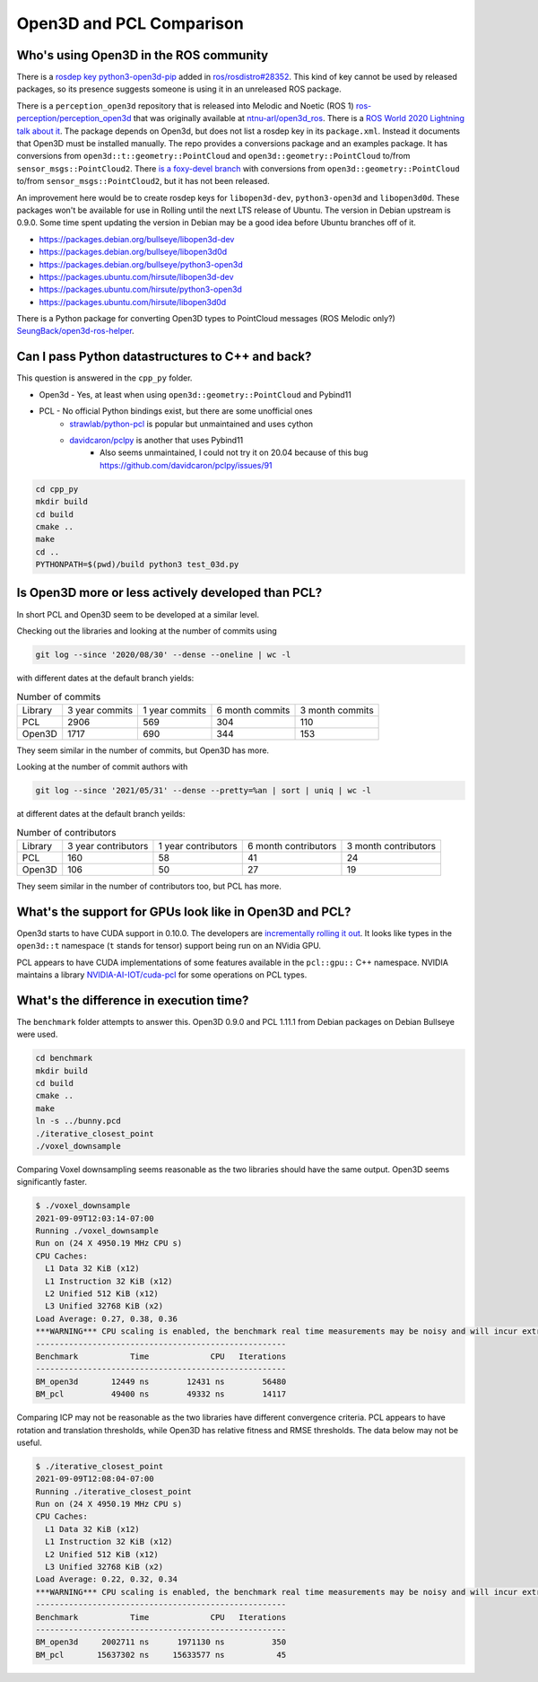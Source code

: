 Open3D and PCL Comparison
=========================

Who's using Open3D in the ROS community
---------------------------------------

There is a `rosdep key python3-open3d-pip <https://github.com/ros/rosdistro/blob/d208d0b7fee8dcf2cad4d540fc055d9d9be3b6a8/rosdep/python.yaml#L2988>`_ added in `ros/rosdistro#28352 <https://github.com/ros/rosdistro/pull/28352>`_.
This kind of key cannot be used by released packages, so its presence suggests someone is using it in an unreleased ROS package.

There is a ``perception_open3d`` repository that is released into Melodic and Noetic (ROS 1) `ros-perception/perception_open3d <https://github.com/ros-perception/perception_open3d>`_ that was originally available at `ntnu-arl/open3d_ros <https://github.com/ntnu-arl/open3d_ros>`_.
There is a `ROS World 2020 Lightning talk about it <https://vimeo.com/480560723>`_.
The package depends on Open3d, but does not list a rosdep key in its ``package.xml``.
Instead it documents that Open3D must be installed manually.
The repo provides a conversions package and an examples package.
It has conversions from ``open3d::t::geometry::PointCloud`` and ``open3d::geometry::PointCloud`` to/from ``sensor_msgs::PointCloud2``.
There `is a foxy-devel branch <https://github.com/ros-perception/perception_open3d/tree/foxy-devel/open3d_conversions>`_ with conversions from ``open3d::geometry::PointCloud`` to/from ``sensor_msgs::PointCloud2``, but it has not been released.

An improvement here would be to create rosdep keys for ``libopen3d-dev``, ``python3-open3d`` and ``libopen3d0d``.
These packages won't be available for use in Rolling until the next LTS release of Ubuntu.
The version in Debian upstream is 0.9.0. Some time spent updating the version in Debian may be a good idea before Ubuntu branches off of it.

* https://packages.debian.org/bullseye/libopen3d-dev
* https://packages.debian.org/bullseye/libopen3d0d
* https://packages.debian.org/bullseye/python3-open3d
* https://packages.ubuntu.com/hirsute/libopen3d-dev
* https://packages.ubuntu.com/hirsute/python3-open3d
* https://packages.ubuntu.com/hirsute/libopen3d0d

There is a Python package for converting Open3D types to PointCloud messages (ROS Melodic only?) `SeungBack/open3d-ros-helper <https://github.com/SeungBack/open3d-ros-helper>`_.


Can I pass Python datastructures to C++ and back?
-------------------------------------------------

This question is answered in the ``cpp_py`` folder.

* Open3d - Yes, at least when using ``open3d::geometry::PointCloud`` and Pybind11
* PCL - No official Python bindings exist, but there are some unofficial ones
    * `strawlab/python-pcl <https://github.com/strawlab/python-pcl/issues/395>`_ is popular but unmaintained and uses cython
    * `davidcaron/pclpy <https://github.com/davidcaron/pclpy>`_ is another that uses Pybind11
        *  Also seems unmaintained, I could not try it on 20.04 because of this bug https://github.com/davidcaron/pclpy/issues/91


.. code-block:: console

  cd cpp_py
  mkdir build
  cd build
  cmake ..
  make
  cd ..
  PYTHONPATH=$(pwd)/build python3 test_03d.py


Is Open3D more or less actively developed than PCL?
---------------------------------------------------

In short PCL and Open3D seem to be developed at a similar level.

Checking out the libraries and looking at the number of commits using

.. code-block:: console

    git log --since '2020/08/30' --dense --oneline | wc -l

with different dates at the default branch yields:

.. list-table:: Number of commits

    * - Library
      - 3 year commits
      - 1 year commits
      - 6 month commits
      - 3 month commits
    * - PCL
      - 2906
      - 569
      - 304
      - 110
    * - Open3D
      - 1717
      - 690
      - 344
      - 153

They seem similar in the number of commits, but Open3D has more.

Looking at the number of commit authors with

.. code-block:: console

    git log --since '2021/05/31' --dense --pretty=%an | sort | uniq | wc -l

at different dates at the default branch yeilds:

.. list-table:: Number of contributors

    * - Library
      - 3 year contributors
      - 1 year contributors
      - 6 month contributors
      - 3 month contributors
    * - PCL
      - 160
      - 58
      - 41
      - 24
    * - Open3D
      - 106
      - 50
      - 27
      - 19

They seem similar in the number of contributors too, but PCL has more.


What's the support for GPUs look like in Open3D and PCL?
--------------------------------------------------------

Open3d starts to have CUDA support in 0.10.0.
The developers are `incrementally rolling it out <https://github.com/isl-org/Open3D/issues/942#issuecomment-670255854>`_.
It looks like types in the ``open3d::t`` namespace (``t`` stands for tensor) support being run on an NVidia GPU.

PCL appears to have CUDA implementations of some features available in the ``pcl::gpu::`` C++ namespace.
NVIDIA maintains a library `NVIDIA-AI-IOT/cuda-pcl <https://github.com/NVIDIA-AI-IOT/cuda-pcl>`_ for some operations on PCL types.


What's the difference in execution time?
----------------------------------------

The ``benchmark`` folder attempts to answer this.
Open3D 0.9.0 and PCL 1.11.1 from Debian packages on Debian Bullseye were used.

.. code-block:: console

    cd benchmark
    mkdir build
    cd build
    cmake ..
    make
    ln -s ../bunny.pcd
    ./iterative_closest_point
    ./voxel_downsample


Comparing Voxel downsampling seems reasonable as the two libraries should have the same output.
Open3D seems significantly faster.


.. code-block:: console

    $ ./voxel_downsample
    2021-09-09T12:03:14-07:00
    Running ./voxel_downsample
    Run on (24 X 4950.19 MHz CPU s)
    CPU Caches:
      L1 Data 32 KiB (x12)
      L1 Instruction 32 KiB (x12)
      L2 Unified 512 KiB (x12)
      L3 Unified 32768 KiB (x2)
    Load Average: 0.27, 0.38, 0.36
    ***WARNING*** CPU scaling is enabled, the benchmark real time measurements may be noisy and will incur extra overhead.
    -----------------------------------------------------
    Benchmark           Time             CPU   Iterations
    -----------------------------------------------------
    BM_open3d       12449 ns        12431 ns        56480
    BM_pcl          49400 ns        49332 ns        14117


Comparing ICP may not be reasonable as the two libraries have different convergence criteria.
PCL appears to have rotation and translation thresholds, while Open3D has relative fitness and RMSE thresholds.
The data below may not be useful.


.. code-block:: console

    $ ./iterative_closest_point
    2021-09-09T12:08:04-07:00
    Running ./iterative_closest_point
    Run on (24 X 4950.19 MHz CPU s)
    CPU Caches:
      L1 Data 32 KiB (x12)
      L1 Instruction 32 KiB (x12)
      L2 Unified 512 KiB (x12)
      L3 Unified 32768 KiB (x2)
    Load Average: 0.22, 0.32, 0.34
    ***WARNING*** CPU scaling is enabled, the benchmark real time measurements may be noisy and will incur extra overhead.
    -----------------------------------------------------
    Benchmark           Time             CPU   Iterations
    -----------------------------------------------------
    BM_open3d     2002711 ns      1971130 ns          350
    BM_pcl       15637302 ns     15633577 ns           45